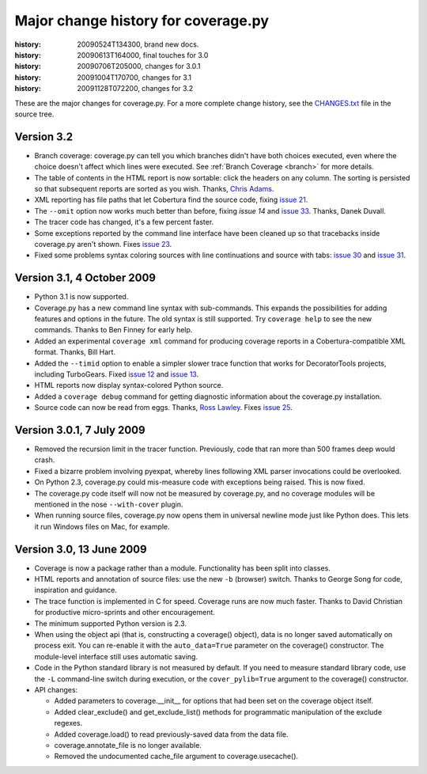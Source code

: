 .. _change:

====================================
Major change history for coverage.py
====================================

:history: 20090524T134300, brand new docs.
:history: 20090613T164000, final touches for 3.0
:history: 20090706T205000, changes for 3.0.1
:history: 20091004T170700, changes for 3.1
:history: 20091128T072200, changes for 3.2


These are the major changes for coverage.py.  For a more complete change
history, see the `CHANGES.txt`_ file in the source tree.

.. _CHANGES.txt: http://bitbucket.org/ned/coveragepy/src/tip/CHANGES.txt


Version 3.2
-----------

- Branch coverage: coverage.py can tell you which branches didn't have both
  choices executed, even where the choice doesn't affect which lines were
  executed.  See :ref:`Branch Coverage <branch>` for more details.

- The table of contents in the HTML report is now sortable: click the headers
  on any column.  The sorting is persisted so that subsequent reports are
  sorted as you wish.  Thanks, `Chris Adams`_.

- XML reporting has file paths that let Cobertura find the source code, fixing
  `issue 21`_.

- The ``--omit`` option now works much better than before, fixing `issue 14` and
  `issue 33`_.  Thanks, Danek Duvall.

- The tracer code has changed, it's a few percent faster.

- Some exceptions reported by the command line interface have been cleaned up
  so that tracebacks inside coverage.py aren't shown.  Fixes `issue 23`_.
  
- Fixed some problems syntax coloring sources with line continuations and
  source with tabs: `issue 30`_ and `issue 31`_.

.. _Chris Adams: http://improbable.org/chris/
.. _issue 21: http://bitbucket.org/ned/coveragepy/issue/21
.. _issue 23: http://bitbucket.org/ned/coveragepy/issue/23
.. _issue 14: http://bitbucket.org/ned/coveragepy/issue/14
.. _issue 30: http://bitbucket.org/ned/coveragepy/issue/30
.. _issue 31: http://bitbucket.org/ned/coveragepy/issue/31
.. _issue 33: http://bitbucket.org/ned/coveragepy/issue/33


Version 3.1, 4 October 2009
---------------------------

- Python 3.1 is now supported.

- Coverage.py has a new command line syntax with sub-commands.  This expands
  the possibilities for adding features and options in the future.  The old
  syntax is still supported.  Try ``coverage help`` to see the new commands.
  Thanks to Ben Finney for early help.

- Added an experimental ``coverage xml`` command for producing coverage reports
  in a Cobertura-compatible XML format.  Thanks, Bill Hart.

- Added the ``--timid`` option to enable a simpler slower trace function that
  works for DecoratorTools projects, including TurboGears.  Fixed `issue 12`_
  and `issue 13`_.

- HTML reports now display syntax-colored Python source.

- Added a ``coverage debug`` command for getting diagnostic information about the
  coverage.py installation.

- Source code can now be read from eggs.  Thanks, `Ross Lawley`_.  Fixes
  `issue 25`_.

.. _Ross Lawley: http://agileweb.org/
.. _issue 25: http://bitbucket.org/ned/coveragepy/issue/25
.. _issue 12: http://bitbucket.org/ned/coveragepy/issue/12
.. _issue 13: http://bitbucket.org/ned/coveragepy/issue/13


Version 3.0.1, 7 July 2009
--------------------------

- Removed the recursion limit in the tracer function.  Previously, code that
  ran more than 500 frames deep would crash.

- Fixed a bizarre problem involving pyexpat, whereby lines following XML parser
  invocations could be overlooked.

- On Python 2.3, coverage.py could mis-measure code with exceptions being
  raised.  This is now fixed.

- The coverage.py code itself will now not be measured by coverage.py, and no
  coverage modules will be mentioned in the nose ``--with-cover`` plugin.

- When running source files, coverage.py now opens them in universal newline
  mode just like Python does.  This lets it run Windows files on Mac, for
  example.


Version 3.0, 13 June 2009
-------------------------

- Coverage is now a package rather than a module.  Functionality has been split
  into classes.

- HTML reports and annotation of source files: use the new ``-b`` (browser)
  switch.  Thanks to George Song for code, inspiration and guidance.

- The trace function is implemented in C for speed.  Coverage runs are now
  much faster.  Thanks to David Christian for productive micro-sprints and
  other encouragement.

- The minimum supported Python version is 2.3.
 
- When using the object api (that is, constructing a coverage() object), data
  is no longer saved automatically on process exit.  You can re-enable it with
  the ``auto_data=True`` parameter on the coverage() constructor.
  The module-level interface still uses automatic saving.

- Code in the Python standard library is not measured by default.  If you need
  to measure standard library code, use the ``-L`` command-line switch during
  execution, or the ``cover_pylib=True`` argument to the coverage() constructor.

- API changes:

  - Added parameters to coverage.__init__ for options that had been set on
    the coverage object itself.
  
  - Added clear_exclude() and get_exclude_list() methods for programmatic
    manipulation of the exclude regexes.
    
  - Added coverage.load() to read previously-saved data from the data file.
    
  - coverage.annotate_file is no longer available.
    
  - Removed the undocumented cache_file argument to coverage.usecache().
